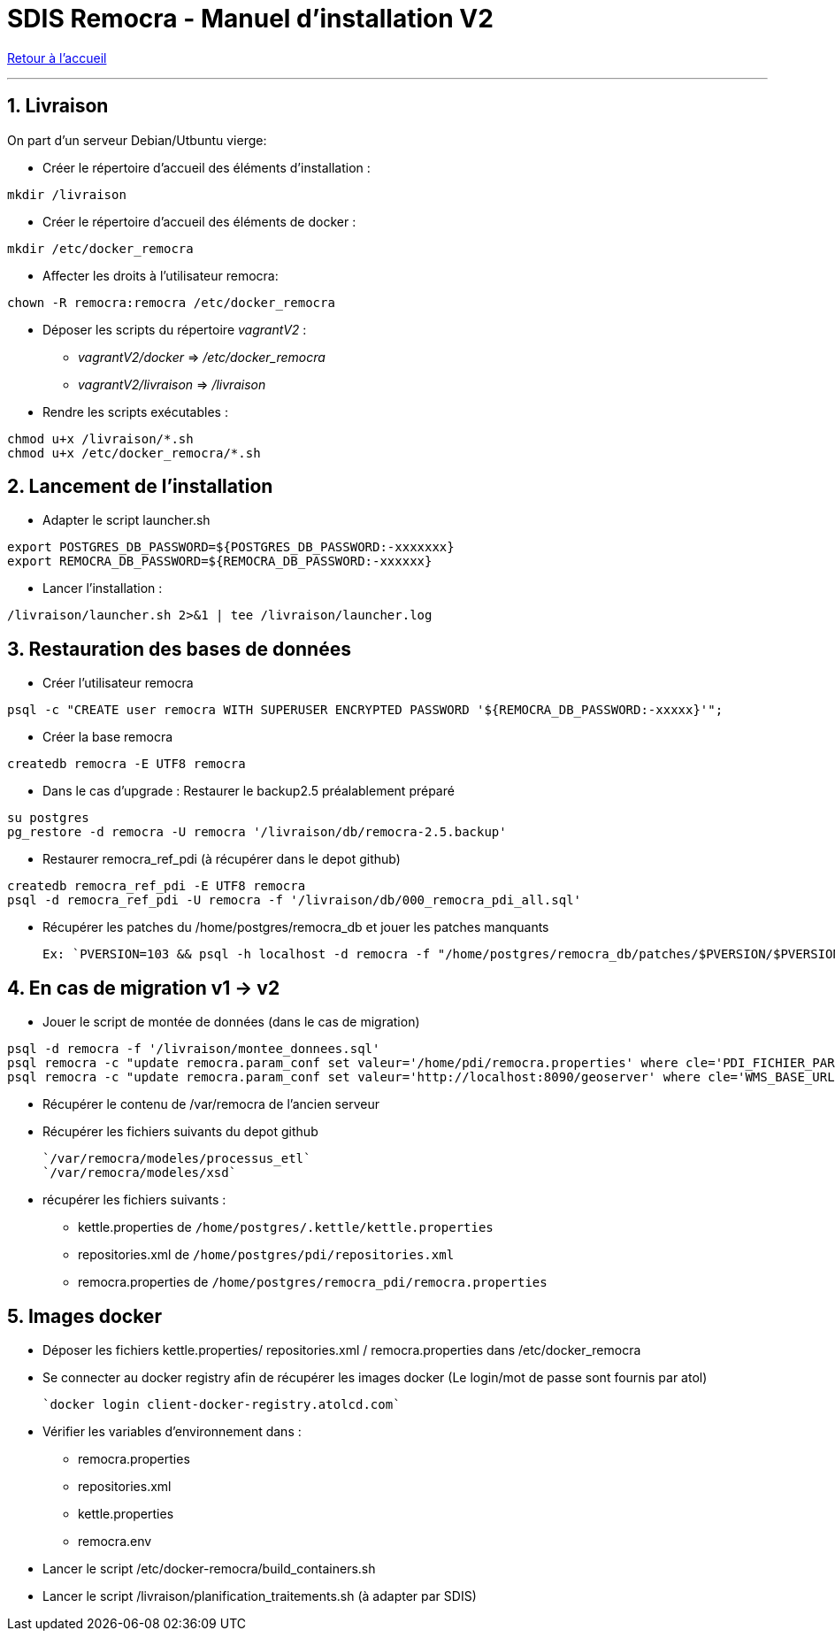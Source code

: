 = SDIS Remocra - Manuel d'installation V2

ifdef::env-github,env-browser[:outfilesuffix: .adoc]

:experimental:
:icons: font

:toc:

:numbered:

link:../index{outfilesuffix}[Retour à l'accueil]

'''
== Livraison ==

On part d'un serveur Debian/Utbuntu vierge:

* Créer le répertoire d'accueil des éléments d'installation :
[source,sh]
----
mkdir /livraison
----

* Créer le répertoire d'accueil des éléments de docker :
[source,sh]
----
mkdir /etc/docker_remocra
----

* Affecter les droits à l'utilisateur remocra:
[source,sh]
----
chown -R remocra:remocra /etc/docker_remocra
----

* Déposer les scripts du répertoire _vagrantV2_ :

** _vagrantV2/docker_ =>  _/etc/docker_remocra_
** _vagrantV2/livraison_ => _/livraison_

* Rendre les scripts exécutables :

[source,sh]
----
chmod u+x /livraison/*.sh
chmod u+x /etc/docker_remocra/*.sh
----

== Lancement de l'installation ==
* Adapter le script launcher.sh
[source,sh]
----
export POSTGRES_DB_PASSWORD=${POSTGRES_DB_PASSWORD:-xxxxxxx}
export REMOCRA_DB_PASSWORD=${REMOCRA_DB_PASSWORD:-xxxxxx}
----
* Lancer l'installation :
[source,sh]
----
/livraison/launcher.sh 2>&1 | tee /livraison/launcher.log
----

== Restauration des bases de données ==
* Créer l'utilisateur remocra
[source,sh]
----
psql -c "CREATE user remocra WITH SUPERUSER ENCRYPTED PASSWORD '${REMOCRA_DB_PASSWORD:-xxxxx}'";
----

* Créer la base remocra
[source,sh]
----
createdb remocra -E UTF8 remocra
----
* Dans le cas d'upgrade : Restaurer le backup2.5 préalablement préparé

[source,sh]
----
su postgres
pg_restore -d remocra -U remocra '/livraison/db/remocra-2.5.backup'
----
* Restaurer remocra_ref_pdi (à récupérer dans le depot github)
[source,sh]
----
createdb remocra_ref_pdi -E UTF8 remocra
psql -d remocra_ref_pdi -U remocra -f '/livraison/db/000_remocra_pdi_all.sql'
----

* Récupérer les patches du /home/postgres/remocra_db et jouer les patches manquants 

 Ex: `PVERSION=103 && psql -h localhost -d remocra -f "/home/postgres/remocra_db/patches/$PVERSION/$PVERSION.sql"`

== En cas de migration v1 -> v2 ==
* Jouer le script de montée de données (dans le cas de migration) 

[source,sh]
----
psql -d remocra -f '/livraison/montee_donnees.sql'
psql remocra -c "update remocra.param_conf set valeur='/home/pdi/remocra.properties' where cle='PDI_FICHIER_PARAMETRAGE'"
psql remocra -c "update remocra.param_conf set valeur='http://localhost:8090/geoserver' where cle='WMS_BASE_URL'"
----

* Récupérer le contenu de /var/remocra de l'ancien serveur 

* Récupérer les fichiers suivants du depot github 

   `/var/remocra/modeles/processus_etl` 
   `/var/remocra/modeles/xsd`

* récupérer les fichiers suivants  :
** kettle.properties  de `/home/postgres/.kettle/kettle.properties`
** repositories.xml  de `/home/postgres/pdi/repositories.xml`
** remocra.properties  de `/home/postgres/remocra_pdi/remocra.properties`

== Images docker ==

* Déposer les fichiers  kettle.properties/ repositories.xml / remocra.properties dans /etc/docker_remocra

* Se connecter au docker registry afin de récupérer les images docker (Le login/mot de passe sont fournis par atol)
 
 `docker login client-docker-registry.atolcd.com`

* Vérifier les variables d'environnement dans  :
** remocra.properties
** repositories.xml
** kettle.properties
** remocra.env
 
* Lancer le script /etc/docker-remocra/build_containers.sh

* Lancer le script /livraison/planification_traitements.sh (à adapter par SDIS)
